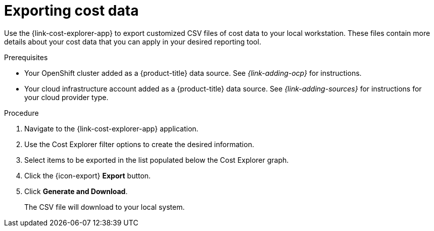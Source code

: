 // Module included in the following assemblies:
// assembly-using-cost-explorer.adoc
:_content-type: Procedure
:experimental:


[id="exporting-cost-data-cost-explorer_{context}"]
= Exporting cost data
 
[role="_abstract"]
Use the {link-cost-explorer-app} to export customized CSV files of cost data to your local workstation. These files contain more details about your cost data that you can apply in your desired reporting tool. 

.Prerequisites

* Your OpenShift cluster added as a {product-title} data source. See _{link-adding-ocp}_ for instructions.
* Your cloud infrastructure account added as a {product-title} data source. See _{link-adding-sources}_ for instructions for your cloud provider type.

.Procedure

. Navigate to the {link-cost-explorer-app} application. 
. Use the Cost Explorer filter options to create the desired information. 
. Select items to be exported in the list populated below the Cost Explorer graph. 
. Click the {icon-export} *Export* button. 
. Click *Generate and Download*.
+
The CSV file will download to your local system.
